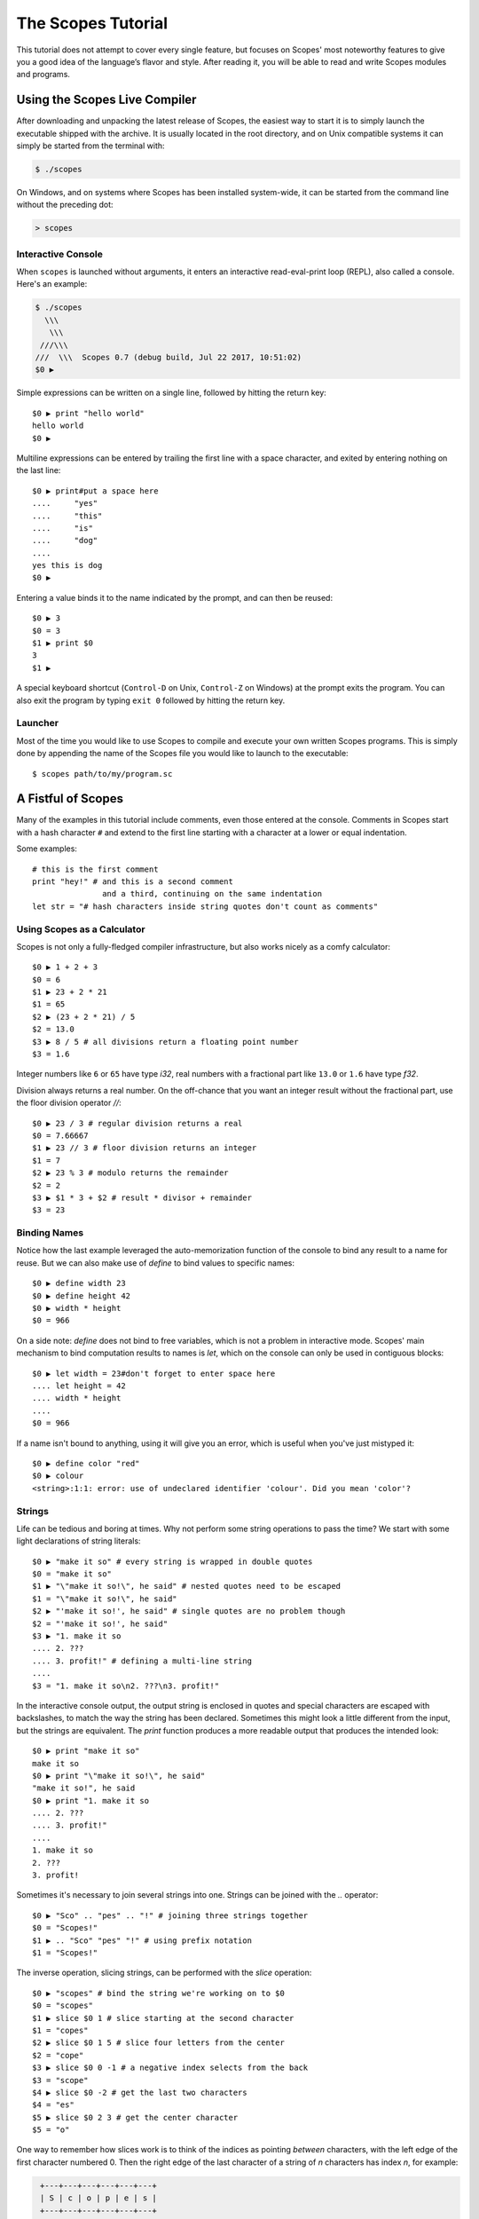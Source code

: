 The Scopes Tutorial
===================

This tutorial does not attempt to cover every single feature, but focuses
on Scopes' most noteworthy features to give you a good idea of the
language’s flavor and style. After reading it, you will be able to read and
write Scopes modules and programs.

Using the Scopes Live Compiler
------------------------------

After downloading and unpacking the latest release of Scopes, the easiest way
to start it is to simply launch the executable shipped with the archive. It
is usually located in the root directory, and on Unix compatible systems
it can simply be started from the terminal with:

..  code-block:: none

    $ ./scopes

On Windows, and on systems where Scopes has been installed system-wide, it can
be started from the command line without the preceding dot:

..  code-block:: none

    > scopes

Interactive Console
```````````````````

When ``scopes`` is launched without arguments, it enters an interactive
read-eval-print loop (REPL), also called a console. Here's an example:

..  code-block:: none

    $ ./scopes
      \\\
       \\\
     ///\\\
    ///  \\\  Scopes 0.7 (debug build, Jul 22 2017, 10:51:02)
    $0 ▶

Simple expressions can be written on a single line, followed by hitting the
return key::

    $0 ▶ print "hello world"
    hello world
    $0 ▶

Multiline expressions can be entered by trailing the first line with a space
character, and exited by entering nothing on the last line::

    $0 ▶ print#put a space here
    ....     "yes"
    ....     "this"
    ....     "is"
    ....     "dog"
    ....
    yes this is dog
    $0 ▶

Entering a value binds it to the name indicated by the prompt, and can then
be reused::

    $0 ▶ 3
    $0 = 3
    $1 ▶ print $0
    3
    $1 ▶

A special keyboard shortcut (``Control-D`` on Unix, ``Control-Z`` on Windows)
at the prompt exits the program. You can also exit the program by typing
``exit 0`` followed by hitting the return key.

Launcher
````````

Most of the time you would like to use Scopes to compile and execute your own
written Scopes programs. This is simply done by appending the name of the
Scopes file you would like to launch to the executable::

    $ scopes path/to/my/program.sc

A Fistful of Scopes
-------------------

Many of the examples in this tutorial include comments, even those entered at
the console. Comments in Scopes start with a hash character ``#`` and extend
to the first line starting with a character at a lower or equal indentation.

Some examples::

    # this is the first comment
    print "hey!" # and this is a second comment
                   and a third, continuing on the same indentation
    let str = "# hash characters inside string quotes don't count as comments"

Using Scopes as a Calculator
````````````````````````````

Scopes is not only a fully-fledged compiler infrastructure, but also works
nicely as a comfy calculator::

    $0 ▶ 1 + 2 + 3
    $0 = 6
    $1 ▶ 23 + 2 * 21
    $1 = 65
    $2 ▶ (23 + 2 * 21) / 5
    $2 = 13.0
    $3 ▶ 8 / 5 # all divisions return a floating point number
    $3 = 1.6

Integer numbers like ``6`` or ``65`` have type `i32`, real numbers with a
fractional part like ``13.0`` or ``1.6`` have type `f32`.

Division always returns a real number. On the off-chance that you want an
integer result without the fractional part, use the floor division operator
`//`::

    $0 ▶ 23 / 3 # regular division returns a real
    $0 = 7.66667
    $1 ▶ 23 // 3 # floor division returns an integer
    $1 = 7
    $2 ▶ 23 % 3 # modulo returns the remainder
    $2 = 2
    $3 ▶ $1 * 3 + $2 # result * divisor + remainder
    $3 = 23

Binding Names
`````````````

Notice how the last example leveraged the auto-memorization function of the
console to bind any result to a name for reuse. But we can also make use of
`define` to bind values to specific names::

    $0 ▶ define width 23
    $0 ▶ define height 42
    $0 ▶ width * height
    $0 = 966

On a side note: `define` does not bind to free variables, which is not a problem
in interactive mode. Scopes' main mechanism to bind computation results to names
is `let`, which on the console can only be used in contiguous blocks::

    $0 ▶ let width = 23#don't forget to enter space here
    .... let height = 42
    .... width * height
    ....
    $0 = 966

If a name isn't bound to anything, using it will give you an error, which is
useful when you've just mistyped it::

    $0 ▶ define color "red"
    $0 ▶ colour
    <string>:1:1: error: use of undeclared identifier 'colour'. Did you mean 'color'?

Strings
```````

Life can be tedious and boring at times. Why not perform some string operations
to pass the time? We start with some light declarations of string literals::

    $0 ▶ "make it so" # every string is wrapped in double quotes
    $0 = "make it so"
    $1 ▶ "\"make it so!\", he said" # nested quotes need to be escaped
    $1 = "\"make it so!\", he said"
    $2 ▶ "'make it so!', he said" # single quotes are no problem though
    $2 = "'make it so!', he said"
    $3 ▶ "1. make it so
    .... 2. ???
    .... 3. profit!" # defining a multi-line string
    ....
    $3 = "1. make it so\n2. ???\n3. profit!"

In the interactive console output, the output string is enclosed in quotes and
special characters are escaped with backslashes, to match the way the string
has been declared. Sometimes this might look a little different from the input,
but the strings are equivalent. The `print` function produces a more readable
output that produces the intended look::

    $0 ▶ print "make it so"
    make it so
    $0 ▶ print "\"make it so!\", he said"
    "make it so!", he said
    $0 ▶ print "1. make it so
    .... 2. ???
    .... 3. profit!"
    ....
    1. make it so
    2. ???
    3. profit!

Sometimes it's necessary to join several strings into one. Strings can be
joined with the `..` operator::

    $0 ▶ "Sco" .. "pes" .. "!" # joining three strings together
    $0 = "Scopes!"
    $1 ▶ .. "Sco" "pes" "!" # using prefix notation
    $1 = "Scopes!"

The inverse operation, slicing strings, can be performed with the `slice`
operation::

    $0 ▶ "scopes" # bind the string we're working on to $0
    $0 = "scopes"
    $1 ▶ slice $0 1 # slice starting at the second character
    $1 = "copes"
    $2 ▶ slice $0 1 5 # slice four letters from the center
    $2 = "cope"
    $3 ▶ slice $0 0 -1 # a negative index selects from the back
    $3 = "scope"
    $4 ▶ slice $0 -2 # get the last two characters
    $4 = "es"
    $5 ▶ slice $0 2 3 # get the center character
    $5 = "o"

One way to remember how slices work is to think of the indices as pointing
*between* characters, with the left edge of the first character numbered 0. Then
the right edge of the last character of a string of *n* characters has index *n*,
for example:

..  code-block:: none

     +---+---+---+---+---+---+
     | S | c | o | p | e | s |
     +---+---+---+---+---+---+
     0   1   2   3   4   5   6
    -6  -5  -4  -3  -2  -1

If we're interested in the byte value of a single character from a string, we
can use the `@` operator, also called the at-operator, to extract it::

    $0 ▶ "abc" @ 0
    $0 = 97:i8
    $1 ▶ "abc" @ 1
    $1 = 98:i8
    $2 ▶ "abc" @ 2
    $2 = 99:i8
    $3 ▶ "abc" @ -1 # get the last character
    $3 = 99:i8

The `countof` operation returns the byte length of a string::

    $2 ▶ countof "six"
    $2 = 3:usize
    $3 ▶ countof "three"
    $3 = 5:usize
    $4 ▶ countof "five"
    $4 = 4:usize

A Mild Breeze of Programming
````````````````````````````

Many calculations require repeating an operation several times, and of course
Scopes can also do that. For instance, here is one of the typical examples
for such a task, computing the first few numbers of the fibonacci sequence::

    $0 ▶ let loop (a b) = 0 1
    .... if (b < 10)
    ....     print b
    ....     loop b (a + b)
    ....
    1
    1
    2
    3
    5
    8

This example introduces several new features.

* The first line performs a *named* assignment, which assigns a label to it
  (in this example, named ``loop``, but any name is fine) so we can jump back
  (see the fourth line), bind new values to those names, and perform the same
  following operations again: in short, to build a loop.
* The first line also performs multiple assignments at the same time. ``a`` is
  initially bound to ``0``, while ``b`` is initialized to ``1``. When we jump
  to this assignment again in line four, ``a`` will be bound to ``b``, while
  ``b`` will be bound to the result of calculating ``(a + b)``.
* In the second line, we perform a *conditional operation*. That is, the
  indented block formed by lines three and four is only executed if the
  expression ``(b < 10)`` evaluates to `true`. In other words: we are going
  to be performing the loop as long as ``b`` is smaller than ``10``.
* Scopes offers a set of comparison operators for all basic types. You can
  compare any two numbers using `<` (less than), `>` (greater than),
  `==` (equal to), `<=` (less than or equal to), `>=` (greater than or equal to)
  and `\!=` (not equal to).
* The body of the conditional block is indented: indentation is Scopes' way of
  grouping statements. At the console, you have to type a tab or four spaces for
  each indented line. In practice you will prepare more complicated input for
  Scopes with a text editor; all decent text editors have an auto-indent
  facility. Note that each line within a basic block must be indented by the
  same amount.

Controlling Flow
----------------

Let's get a little deeper into ways you can structure control flow in Scopes.

`if` Expressions
````````````````

You have seen a small bit of `if` in that fibonacci example. `if` is your
go-to solution for any task that requires the program to make decisions.
Another example::

    $0 ▶ prompt "please enter a word: "
    please enter a word: bang
    $0 = "bang"
    $1 ▶ if ($0 < "n")
    ....     print "early in the dictionary, good choice!"
    .... elseif ($0 == "scopes")
    ....     print "oh, a very good word!"
    .... elseif ($0 == "")
    ....     print "that's no word at all!"
    .... else
    ....     print "late in the dictionary, nice!"
    ....
    early in the dictionary, good choice!

You can also use `if` to decide on an expression::

    $0 ▶ print "you chose"
    ....     if true
    ....         "poorly"
    ....     else
    ....         "wisely"
    ....
    you chose poorly

Defining Functions
``````````````````

Let's generalize the fibonacci example from earlier to a function that can
write numbers from the fibonacci sequence up to an arbitrary boundary::

    $0 ▶ fn fib (n) # write Fibonacci series up to n
    ....     let repeat (a b) = 0 (unconst 1)
    ....     if (a < n)
    ....         io-write! (repr a)
    ....         io-write! " "
    ....         repeat b (a + b)
    ....     io-write! "\n"
    ....
    $0 = fib(n)▶?:Label
    $1 ▶ fib 2000 # call the function we just defined
    0 1 1 2 3 5 8 13 21 34 55 89 144 233 377 610 987 1597

The keyword `fn` introduces a function definition. It must be followed by an
optional name and a list of formal parameters. All expressions that follow
form the body of the function and it's good taste to indent them.

Executing (also called *applying*) a function binds the passed arguments to its
formal parameters and performs the actions within the function with that
argument standing in.

In this example, ``n`` is bound to ``2000``, all instances of ``n`` in the body
of ``fib`` are replaced with ``2000``, and therefore the loop is executed until
the condition ``a < 2000`` is `true`.

You may notice a small change to the loop variables here, passing ``(unconst 1)``
instead of simply ``1``. Conceptually, `unconst` seems to have no effect when
examined::

    $0 ▶ 23
    $0 = 23
    $1 ▶ unconst 23
    $1 = 23

But when we use the `dump` operation to look at values as they appear to the
compiler as it *proves* that expressions are properly typed and folds constant
expressions, we see a significant difference::

    $0 ▶ dump 23
    <string>:1:1: dump: 23
    $0 = 23
    $1 ▶ dump (unconst 23)
    <string>:1:1: dump: <unknown>:i32
    $1 = 23

The Scopes compiler is guaranteed to inline constant values and fold constant
expressions wherever they occur, which can become a problem with loops that run
for many iterations or have non-constant exit conditions. Let's see what happens
when we remove `unconst` from ``fib``::

    $0 ▶ fn fib (n)
    ....     let repeat (a b) = 0 1
    ....     if (a < n)
    ....         io-write! (repr a)
    ....         io-write! " "
    ....         repeat b (a + b)
    ....     io-write! "\n"
    ....
    $0 = fib(n)▶?:Label
    $1 ▶ fib 2000 # this one still works
    0 1 1 2 3 5 8 13 21 34 55 89 144 233 377 610 987 1597
    $2 ▶ fib 2147483647 # but look here
    <string>:1:1: in <string>
        fib 2147483647
    <string>:4:19: in anonymous function
        io-write! (repr a)
    /home/lritter/devel/duangle/scopes/core.sc:96:1: error: instance limit reached
        while unrolling named recursive function. Use less constant arguments.

we see that `unconst` regulates which expressions are evaluated at compile time
and which aren't.






